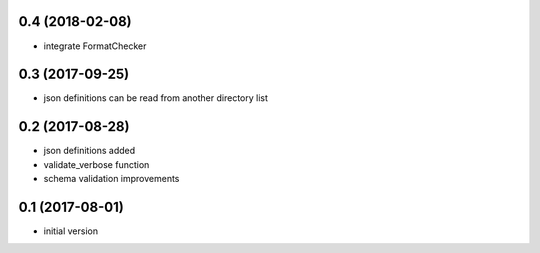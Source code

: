 0.4 (2018-02-08)
----------------

* integrate FormatChecker

0.3 (2017-09-25)
----------------

* json definitions can be read from another directory list

0.2 (2017-08-28)
----------------

* json definitions added
* validate_verbose function
* schema validation improvements


0.1 (2017-08-01)
----------------

* initial version
